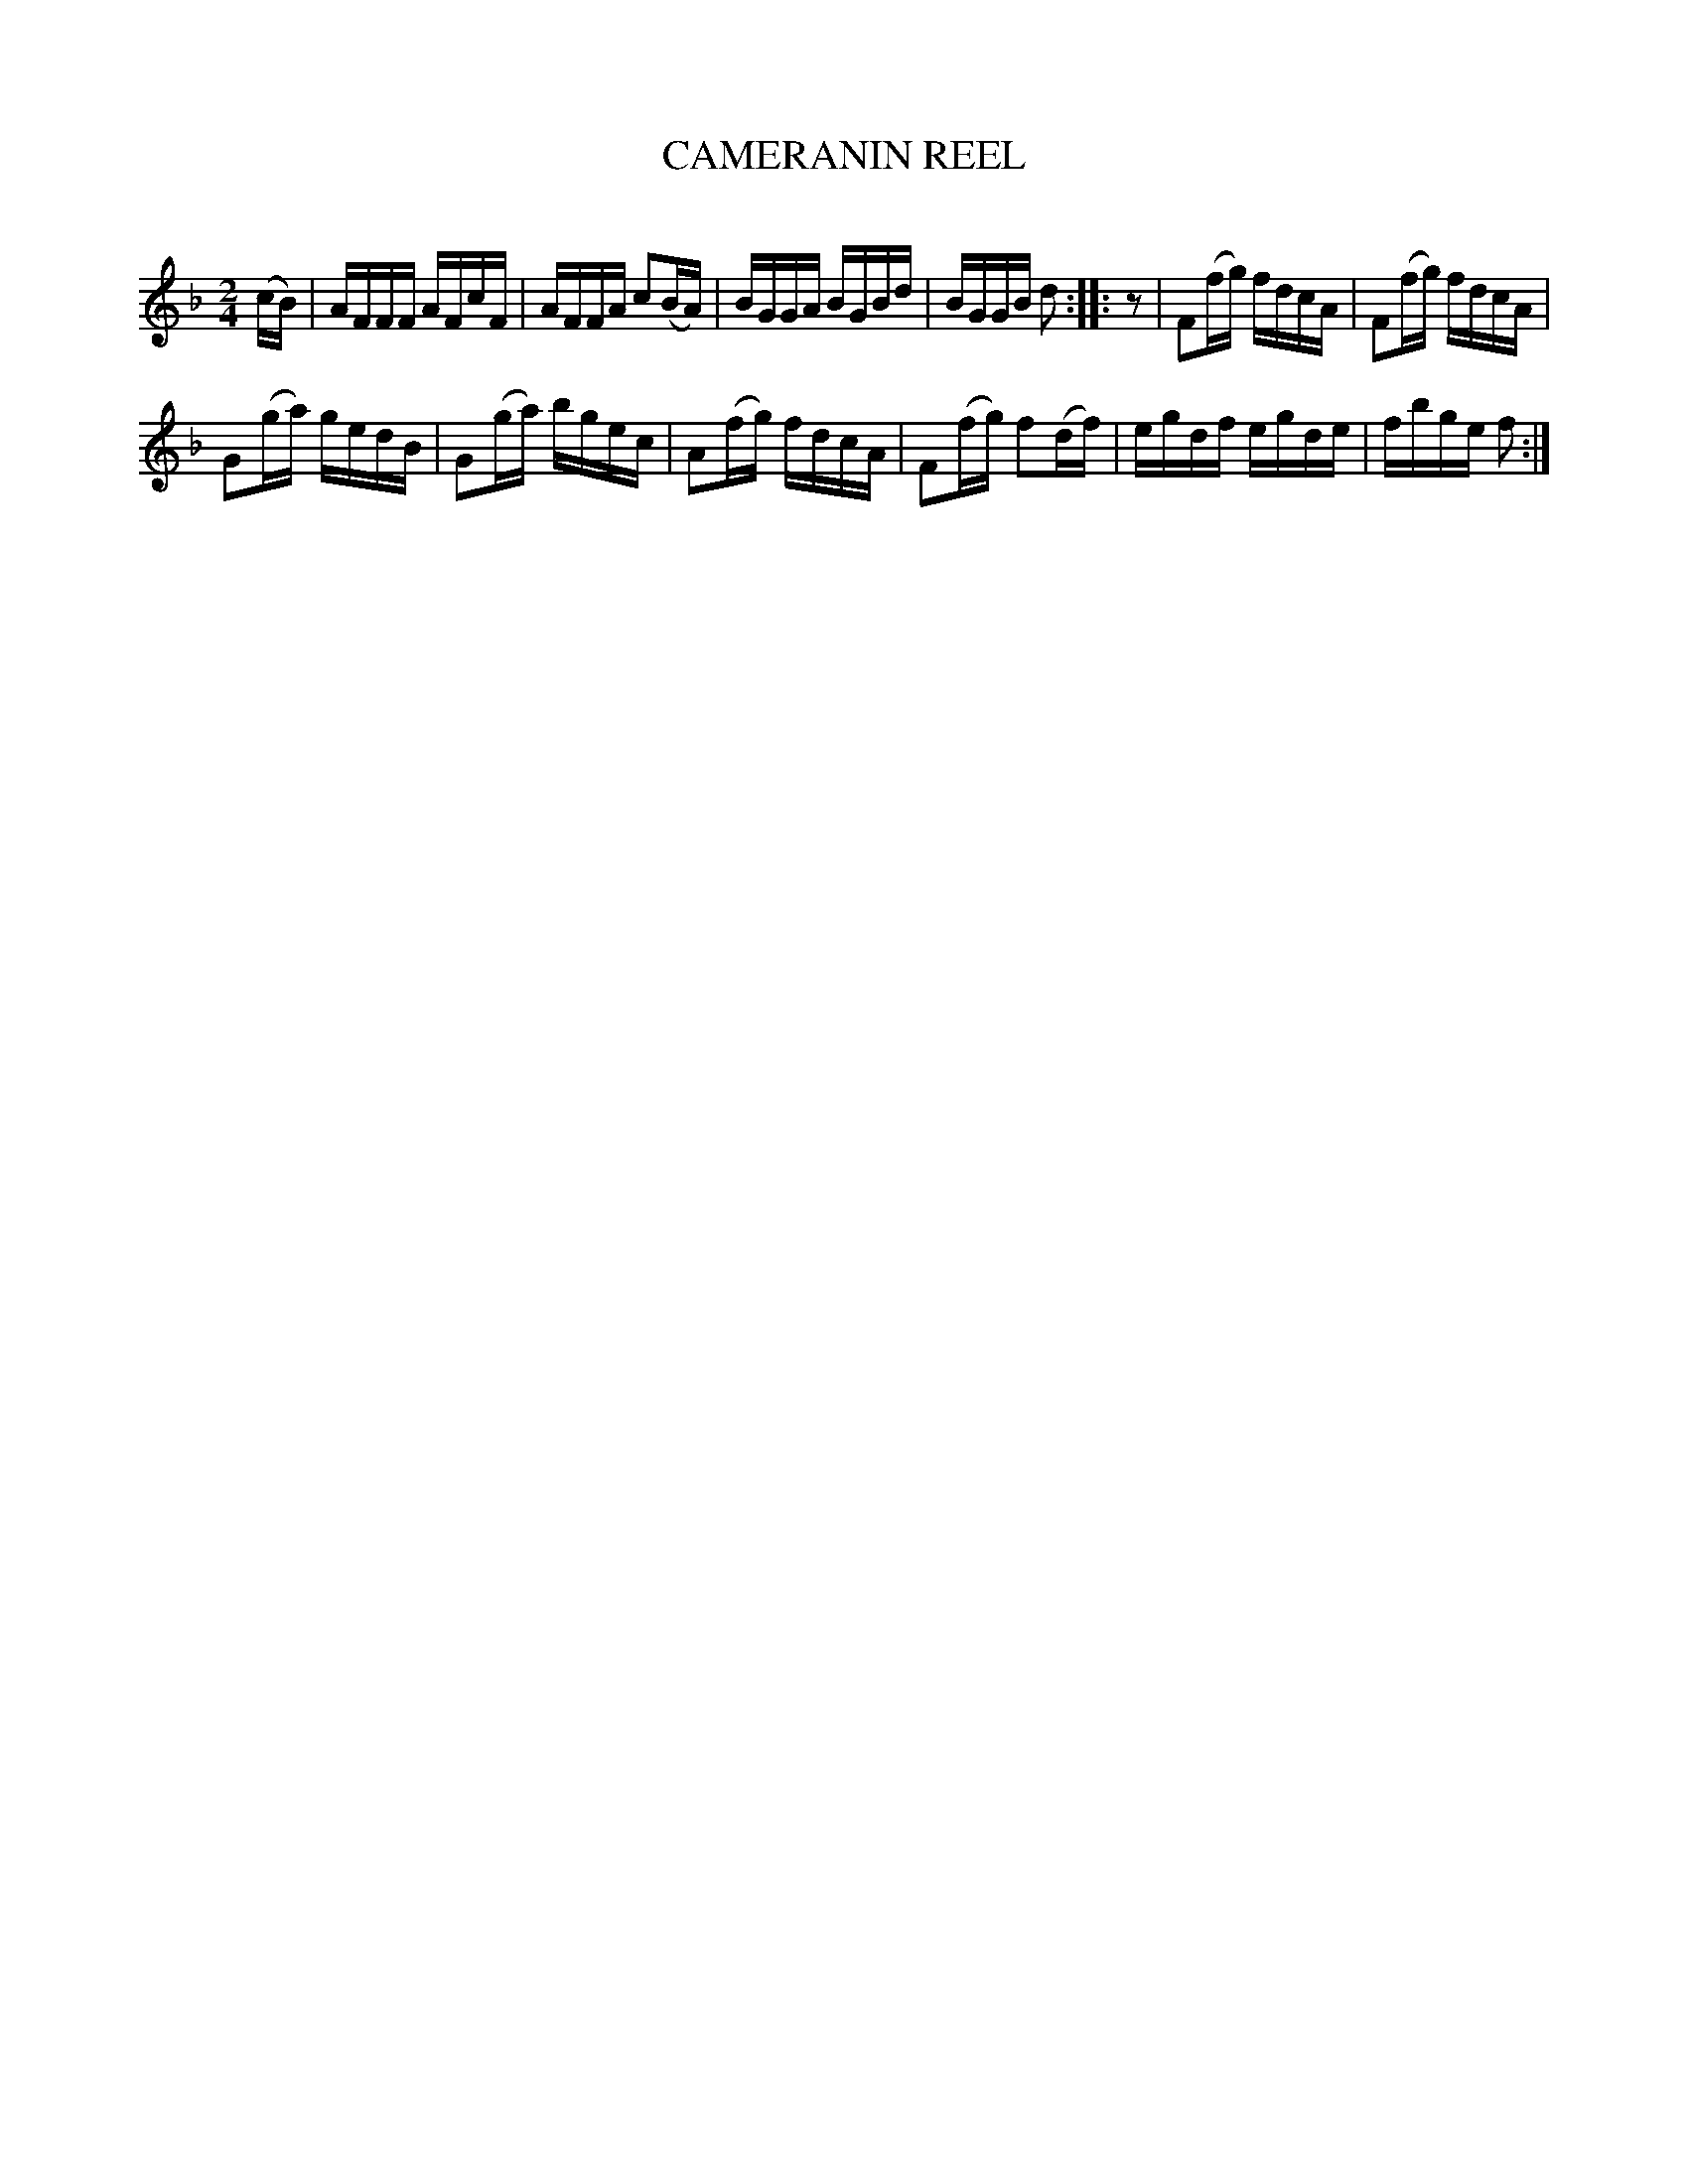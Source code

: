 X: 30573
T: CAMERANIN REEL
C:
%R: reel, hornpipe
B: Elias Howe "The Musician's Companion" Part 3 1844 p.57 #3
S: http://imslp.org/wiki/The_Musician's_Companion_(Howe,_Elias)
S: https://archive.org/stream/firstthirdpartof03howe/#page/66/mode/1up
Z: 2015 John Chambers <jc:trillian.mit.edu>
N: Added "pickup" rest at start of 2nd strain, to fix the rhythm.
N: Added missing beam to 2nd half of bar 10, to make it 2/4.
M: 2/4
L: 1/16
K: F
% - - - - - - - - - - - - - - - - - - - - - - - - -
(cB) |\
AFFF AFcF | AFFA c2(BA) |\
BGGA BGBd | BGGB d2 :: z2 |\
F2(fg) fdcA | F2(fg) fdcA |
G2(ga) gedB | G2(ga) bgec |\
A2(fg) fdcA | F2(fg) f2(df) |\
egdf egde | fbge f2 :|
% - - - - - - - - - - - - - - - - - - - - - - - - -
